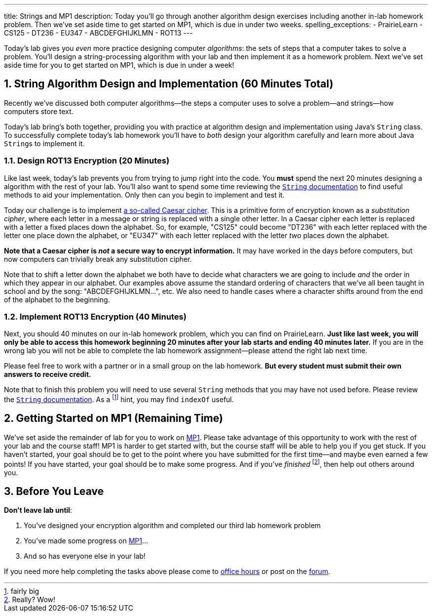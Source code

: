 ---
title: Strings and MP1
description:
  Today you'll go through another algorithm design exercises including another
  in-lab homework problem. Then we've set aside time to get started on MP1,
  which is due in under two weeks.
spelling_exceptions:
  - PrairieLearn
  - CS125
  - DT236
  - EU347
  - ABCDEFGHIJKLMN
  - ROT13
---

:sectnums:
:linkattrs:

:forum: pass:normal[https://cs125-forum.cs.illinois.edu[forum,role='noexternal']]

[.lead]
//
Today's lab gives you _even_ more practice designing computer _algorithms_: the
sets of steps that a computer takes to solve a problem.
//
You'll design a string-processing algorithm with your lab and then implement it
as a homework problem.
//
Next we've set aside time for you to get started on MP1, which is due in under a
week!

[[algorithms]]
== String Algorithm Design and Implementation [.text-muted]#(60 Minutes Total)#

[.lead]
//
Recently we've discussed both computer algorithms&mdash;the steps a computer uses to
solve a problem&mdash;and strings&mdash;how computers store text.

Today's lab bring's both together, providing you with practice at algorithm
design and implementation using Java's `String` class.
//
To successfully complete today's lab homework you'll have to _both_ design your
algorithm carefully and learn more about Java ``String``s to implement it.

=== Design ROT13 Encryption [.text-muted]#(20 Minutes)#

Like last week, today's lab prevents you from trying to jump right into the
code.
//
You *must* spend the next 20 minutes designing a algorithm with the rest of your
lab.
//
You'll also want to spend some time reviewing the
//
https://docs.oracle.com/javase/10/docs/api/java/lang/String.html[`String`
documentation]
//
to find useful methods to aid your implementation.
//
Only then can you begin to implement and test it.

Today our challenge is to implement
//
https://en.wikipedia.org/wiki/Caesar_cipher[a so-called Caesar cipher].
//
This is a primitive form of encryption known as a _substitution cipher_, where
each letter in a message or string is replaced with a single other letter.
//
In a Caesar cipher each letter is replaced with a letter a fixed places down the
alphabet.
//
So, for example, "CS125" could become "DT236" with each letter replaced with the
letter one place down the alphabet, or "EU347" with each letter replaced with
the letter _two_ places down the alphabet.

**Note that a Caesar cipher is _not_ a secure way to encrypt information.**
//
It may have worked in the days before computers, but now computers can trivially
break any substitution cipher.

Note that to shift a letter down the alphabet we both have to decide what
characters we are going to include _and_ the order in which they appear in our
alphabet.
//
Our examples above assume the standard ordering of characters that we've all
been taught in school and by the song: "ABCDEFGHIJKLMN...", etc.
//
We also need to handle cases where a character shifts around from the end of the
alphabet to the beginning.

=== Implement ROT13 Encryption [.text-muted]#(40 Minutes)#

Next, you should 40 minutes on our in-lab homework problem, which you can find
on PrairieLearn.
//
**Just like last week, you will only be able to access this homework beginning
20 minutes after your lab starts and ending 40 minutes later.**
//
If you are in the wrong lab you will not be able to complete the lab
homework assignment&mdash;please attend the right lab next time.

Please feel free to work with a partner or in a small group on the lab
homework.
//
**But every student must submit their own answers to receive credit.**

Note that to finish this problem you will need to use several `String` methods
that you may have not used before.
//
Please review the
//
https://docs.oracle.com/javase/10/docs/api/java/lang/String.html[`String`
documentation].
//
As a footnote:[fairly big] hint, you may find `indexOf` useful.

[[mp1]]
== Getting Started on MP1 [.text-muted]#(Remaining Time)#

We've set aside the remainder of lab for you to work on
//
link:/MP/1/[MP1].
//
Please take advantage of this opportunity to work with the rest of your lab and
the course staff!
//
MP1 is harder to get started with, but the course staff will be able to help you
if you get stuck.
//
If you haven't started, your goal should be to get to the point where you have
submitted for the first time&mdash;and maybe even earned a few points!
//
If you have started, your goal should be to make some progress.
//
And if you've _finished_ footnote:[Really? Wow!], then help out others around
you.

[[done]]
== Before You Leave

**Don't leave lab until**:

. You've designed your encryption algorithm and completed our third lab homework problem
//
. You've made some progress on link:/MP/1/[MP1]...
//
. And so has everyone else in your lab!

If you need more help completing the tasks above please come to
//
link:/info/syllabus/#calendar[office hours]
//
or post on the {forum}.
